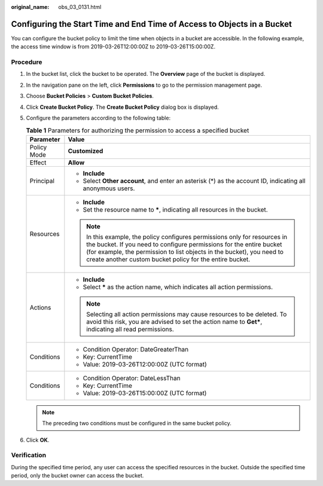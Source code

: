 :original_name: obs_03_0131.html

.. _obs_03_0131:

Configuring the Start Time and End Time of Access to Objects in a Bucket
========================================================================

You can configure the bucket policy to limit the time when objects in a bucket are accessible. In the following example, the access time window is from 2019-03-26T12:00:00Z to 2019-03-26T15:00:00Z.

Procedure
---------

#. In the bucket list, click the bucket to be operated. The **Overview** page of the bucket is displayed.
#. In the navigation pane on the left, click **Permissions** to go to the permission management page.
#. Choose **Bucket Policies** > **Custom Bucket Policies**.
#. Click **Create Bucket Policy**. The **Create Bucket Policy** dialog box is displayed.
#. Configure the parameters according to the following table:

   .. table:: **Table 1** Parameters for authorizing the permission to access a specified bucket

      +-----------------------------------+----------------------------------------------------------------------------------------------------------------------------------------------------------------------------------------------------------------------------------------------------------------------------------------+
      | Parameter                         | Value                                                                                                                                                                                                                                                                                  |
      +===================================+========================================================================================================================================================================================================================================================================================+
      | Policy Mode                       | **Customized**                                                                                                                                                                                                                                                                         |
      +-----------------------------------+----------------------------------------------------------------------------------------------------------------------------------------------------------------------------------------------------------------------------------------------------------------------------------------+
      | Effect                            | **Allow**                                                                                                                                                                                                                                                                              |
      +-----------------------------------+----------------------------------------------------------------------------------------------------------------------------------------------------------------------------------------------------------------------------------------------------------------------------------------+
      | Principal                         | -  **Include**                                                                                                                                                                                                                                                                         |
      |                                   | -  Select **Other account**, and enter an asterisk (*) as the account ID, indicating all anonymous users.                                                                                                                                                                              |
      +-----------------------------------+----------------------------------------------------------------------------------------------------------------------------------------------------------------------------------------------------------------------------------------------------------------------------------------+
      | Resources                         | -  **Include**                                                                                                                                                                                                                                                                         |
      |                                   | -  Set the resource name to **\***, indicating all resources in the bucket.                                                                                                                                                                                                            |
      |                                   |                                                                                                                                                                                                                                                                                        |
      |                                   | .. note::                                                                                                                                                                                                                                                                              |
      |                                   |                                                                                                                                                                                                                                                                                        |
      |                                   |    In this example, the policy configures permissions only for resources in the bucket. If you need to configure permissions for the entire bucket (for example, the permission to list objects in the bucket), you need to create another custom bucket policy for the entire bucket. |
      +-----------------------------------+----------------------------------------------------------------------------------------------------------------------------------------------------------------------------------------------------------------------------------------------------------------------------------------+
      | Actions                           | -  **Include**                                                                                                                                                                                                                                                                         |
      |                                   | -  Select **\*** as the action name, which indicates all action permissions.                                                                                                                                                                                                           |
      |                                   |                                                                                                                                                                                                                                                                                        |
      |                                   | .. note::                                                                                                                                                                                                                                                                              |
      |                                   |                                                                                                                                                                                                                                                                                        |
      |                                   |    Selecting all action permissions may cause resources to be deleted. To avoid this risk, you are advised to set the action name to **Get\***, indicating all read permissions.                                                                                                       |
      +-----------------------------------+----------------------------------------------------------------------------------------------------------------------------------------------------------------------------------------------------------------------------------------------------------------------------------------+
      | Conditions                        | -  Condition Operator: DateGreaterThan                                                                                                                                                                                                                                                 |
      |                                   | -  Key: CurrentTime                                                                                                                                                                                                                                                                    |
      |                                   | -  Value: 2019-03-26T12:00:00Z (UTC format)                                                                                                                                                                                                                                            |
      +-----------------------------------+----------------------------------------------------------------------------------------------------------------------------------------------------------------------------------------------------------------------------------------------------------------------------------------+
      | Conditions                        | -  Condition Operator: DateLessThan                                                                                                                                                                                                                                                    |
      |                                   | -  Key: CurrentTime                                                                                                                                                                                                                                                                    |
      |                                   | -  Value: 2019-03-26T15:00:00Z (UTC format)                                                                                                                                                                                                                                            |
      +-----------------------------------+----------------------------------------------------------------------------------------------------------------------------------------------------------------------------------------------------------------------------------------------------------------------------------------+

   .. note::

      The preceding two conditions must be configured in the same bucket policy.

#. Click **OK**.

Verification
------------

During the specified time period, any user can access the specified resources in the bucket. Outside the specified time period, only the bucket owner can access the bucket.

